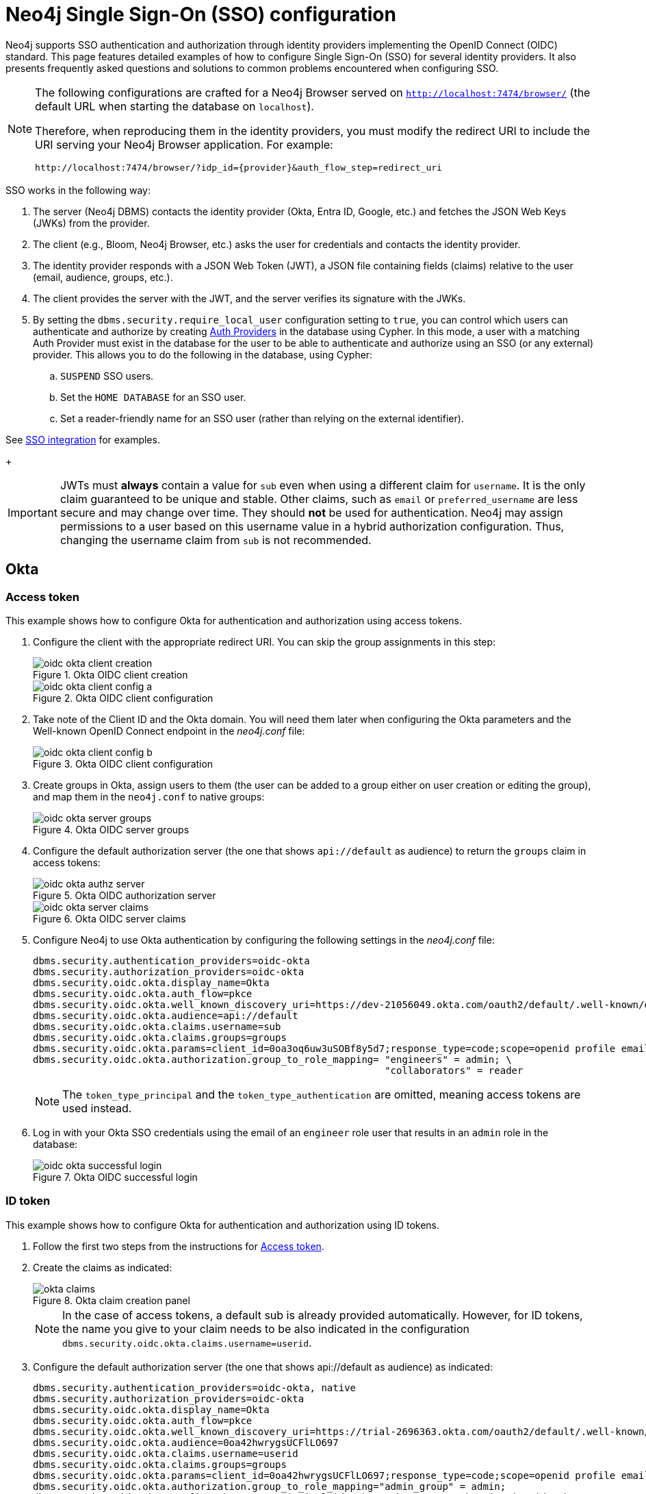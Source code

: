 [role=enterprise-edition]
[[tutorial-sso-configuration]]
= Neo4j Single Sign-On (SSO) configuration
:description: Detailed examples of how to configure Single Sign-On (SSO) for several identity providers. It also presents frequently asked questions and solutions to common problems encountered when configuring SSO.

Neo4j supports SSO authentication and authorization through identity providers implementing the OpenID Connect (OIDC) standard.
This page features detailed examples of how to configure Single Sign-On (SSO) for several identity providers.
It also presents frequently asked questions and solutions to common problems encountered when configuring SSO.

[NOTE]
====
The following configurations are crafted for a Neo4j Browser served on `http://localhost:7474/browser/` (the default URL when starting the database on `localhost`).

Therefore, when reproducing them in the identity providers, you must modify the redirect URI to include the URI serving your Neo4j Browser application.
For example:

`+++http://localhost:7474/browser/?idp_id={provider}&auth_flow_step=redirect_uri+++`
====

SSO works in the following way:

. The server (Neo4j DBMS) contacts the identity provider (Okta, Entra ID, Google, etc.) and fetches the JSON Web Keys (JWKs) from the provider.
. The client (e.g., Bloom, Neo4j Browser, etc.) asks the user for credentials and contacts the identity provider.
. The identity provider responds with a JSON Web Token (JWT), a JSON file containing fields (claims) relative to the user (email, audience, groups, etc.).
. The client provides the server with the JWT, and the server verifies its signature with the JWKs.
[role=label--new-5.24]
. By setting the `dbms.security.require_local_user` configuration setting to `true`, you can control which users can authenticate and authorize by creating xref:authentication-authorization/auth-providers.adoc[Auth Providers] in the database using Cypher.
In this mode, a user with a matching Auth Provider must exist in the database for the user to be able to authenticate and authorize using an SSO (or any external) provider.
This allows you to do the following in the database, using Cypher:
.. `SUSPEND` SSO users.
.. Set the `HOME DATABASE` for an SSO user.
.. Set a reader-friendly name for an SSO user (rather than relying on the external identifier).

See xref:authentication-authorization/sso-integration.adoc#auth-sso-auth-providers[SSO integration] for examples.
+
[IMPORTANT]
====
JWTs must *always* contain a value for `sub` even when using a different claim for `username`.
It is the only claim guaranteed to be unique and stable.
Other claims, such as `email` or `preferred_username` are less secure and may change over time.
They should *not* be used for authentication.
Neo4j may assign permissions to a user based on this username value in a hybrid authorization configuration.
Thus, changing the username claim from `sub` is not recommended.
====

== Okta

=== Access token

This example shows how to configure Okta for authentication and authorization using access tokens.

. Configure the client with the appropriate redirect URI.
You can skip the group assignments in this step:
+
image::sso-configuration-tutorials/oidc-okta-client-creation.png[title="Okta OIDC client creation"]
+
image::sso-configuration-tutorials/oidc-okta-client-config-a.png[title="Okta OIDC client configuration"]

. Take note of the Client ID and the Okta domain.
You will need them later when configuring the Okta parameters and the Well-known OpenID Connect endpoint in the _neo4j.conf_ file:
+
image::sso-configuration-tutorials/oidc-okta-client-config-b.png[title="Okta OIDC client configuration"]

. Create groups in Okta, assign users to them (the user can be added to a group either on user creation or editing the group), and map them in the `neo4j.conf` to native groups:
+
image::sso-configuration-tutorials/oidc-okta-server-groups.png[title="Okta OIDC server groups"]

. Configure the default authorization server (the one that shows `api://default` as audience) to return the `groups` claim in access tokens:
+
image::sso-configuration-tutorials/oidc-okta-authz-server.png[title="Okta OIDC authorization server"]
+
image::sso-configuration-tutorials/oidc-okta-server-claims.png[title="Okta OIDC server claims"]
+
. Configure Neo4j to use Okta authentication by configuring the following settings in the _neo4j.conf_ file:
+
[source, properties]
----
dbms.security.authentication_providers=oidc-okta
dbms.security.authorization_providers=oidc-okta
dbms.security.oidc.okta.display_name=Okta
dbms.security.oidc.okta.auth_flow=pkce
dbms.security.oidc.okta.well_known_discovery_uri=https://dev-21056049.okta.com/oauth2/default/.well-known/openid-configuration
dbms.security.oidc.okta.audience=api://default
dbms.security.oidc.okta.claims.username=sub
dbms.security.oidc.okta.claims.groups=groups
dbms.security.oidc.okta.params=client_id=0oa3oq6uw3uSOBf8y5d7;response_type=code;scope=openid profile email
dbms.security.oidc.okta.authorization.group_to_role_mapping= "engineers" = admin; \
                                                             "collaborators" = reader
----
+
[NOTE]
====
The `token_type_principal` and the `token_type_authentication` are omitted, meaning access tokens are used instead.
====

. Log in with your Okta SSO credentials using the email of an `engineer` role user that results in an `admin` role in the database:
+
image::sso-configuration-tutorials/oidc-okta-successful-login.png[title="Okta OIDC successful login"]

=== ID token

This example shows how to configure Okta for authentication and authorization using ID tokens.

. Follow the first two steps from the instructions for xref:#_access_token[Access token].

. Create the claims as indicated:
+
image::sso-configuration-tutorials/okta-claims.svg[title="Okta claim creation panel"]
+
[NOTE]
====
In the case of access tokens, a default sub is already provided automatically.
However, for ID tokens, the name you give to your claim needs to be also indicated in the configuration `dbms.security.oidc.okta.claims.username=userid`.
====
+
. Configure the default authorization server (the one that shows api://default as audience) as indicated:
+
[source, properties]
----
dbms.security.authentication_providers=oidc-okta, native
dbms.security.authorization_providers=oidc-okta
dbms.security.oidc.okta.display_name=Okta
dbms.security.oidc.okta.auth_flow=pkce
dbms.security.oidc.okta.well_known_discovery_uri=https://trial-2696363.okta.com/oauth2/default/.well-known/openid-configuration
dbms.security.oidc.okta.audience=0oa42hwrygsUCFlLO697
dbms.security.oidc.okta.claims.username=userid
dbms.security.oidc.okta.claims.groups=groups
dbms.security.oidc.okta.params=client_id=0oa42hwrygsUCFlLO697;response_type=code;scope=openid profile email
dbms.security.oidc.okta.authorization.group_to_role_mapping="admin_group" = admin;
dbms.security.oidc.okta.config=token_type_principal=id_token;token_type_authentication=id_token
----
+
. You should now find the audience under Okta's sign-on tab:
+
image::sso-configuration-tutorials/okta-sign-on-tab.svg[title="Okta's sign-on tab"]
+
[role=label--new-5.24]
. (Optional). If you want to mandate that users exist in the database in order to authenticate and authorize, you can use xref:authentication-authorization/auth-providers.adoc[Auth Providers] to achieve this.
Set the `dbms.security.require_local_user` configuration setting to `true` in the _neo4j.conf_ file to enable this mode.
For example to create a user `jake` who can authenticate using native or Okta, and authorize using Okta (as configured in step 3), you can use the following Cypher query:
[source, cypher, role=noplay]
----
CREATE USER jake
SET HOME DATABASE 'jakesHomeDb'
SET AUTH 'oidc-okta' {SET ID 'jakesUniqueOktaUserId'} // `jakesUniqueOktaUserId` must match the value of the claim that you configured via dbms.security.oidc.okta.claims.username
SET AUTH 'native' {SET PASSWORD 'changeme' SET PASSWORD CHANGE REQUIRED}
----

See xref:authentication-authorization/sso-integration.adoc#auth-sso-auth-providers[SSO integration] for further examples.



== Microsoft Entra ID (formerly Azure Active Directory)

=== Access token

This example shows how to configure Entra ID for authentication and authorization using an access token.

. After the successful creation of your SSO application in Azure, open the *Token configuration* tab to configure a token.
.. Click *Add groups claim*.
.. Select *Security groups* to include in your access token.
.. Save your changes.

. Open the **Expose an API** tab and select **Add a Scope**.
.. If you click the **Add a Scope** button for the first time, you see a new pane stating that you need to add an _Application ID URI_ before proceeding.
+
You can find it on your app *Overview* page. 
+
.The GUID is used to identify specific resources or instances within Azure. You can find it on the app registration page.
image::sso-configuration-tutorials/azure-id.svg[]
+
.. Click *Save and continue* after setting the _Application ID URI_.

. Fill in all mandatory fields in the pane **Add a scope**.
.. Enter a new *Scope name*, *Admin consent display name*, and *Admin consent description*.
.. Make sure the *Enabled* scope state is selected.
.. Select the *Add scope* button again to create a new scope.
You can add all scopes supported by your API.
+
Once the scopes are created, make a note of them for use later.

. Configure Neo4j to use Entra ID for authentication by configuring the following settings in the _neo4j.conf_ file:
+
[source, properties]
----
# Configure the access_token
dbms.security.oidc.azure.config=principal=unique_name;code_challenge_method=S256;token_type_principal=access_token;token_type_authentication=access_token
# Configure the OIDC token endpoint with the Directory (tenant) ID
dbms.security.oidc.azure.token_endpoint=https://login.microsoftonline.com/54e85725-ed2a-49a4-a19e-11c8d29f9a0f/oauth2/v2.0/token
# Configure the iss claim in the id token with the Directory (tenant) ID
# Make sure you add the trailing slash (`/`) at the end of the URL, or this operation might fail.
dbms.security.oidc.azure.issuer=https://sts.windows.net/54e85725-ed2a-49a4-a19e-11c8d29f9a0f/
# Provide the Entra ID parameters, such as client_id, response_type, scope, etc.
dbms.security.oidc.azure.params=client_id=4376dc8b-b5af-424f-9ada-c1c1b2d416b9;response_type=code;scope=openid profile email api://4376dc8b-b5af-424f-9ada-c1c1b2d416b9/access-token
----
+
[NOTE]
====
As previously mentioned, the GUID here is also the Directory (tenant) ID.
Make sure you add the trailing slash (`/`) at the end or this operation might fail.

The audience parameter for access tokens is typically set with `api://` at the front.
====


=== ID token

This example shows how to configure Entra ID for authentication and authorization using ID tokens.

==== Register the application

. Log in to the https://portal.azure.com/#home[Azure portal].
. Navigate to *Microsoft Entra ID > Overview*.
. From the *Add* dropdown menu, select *App registration* and fill in the following information to create your SSO application:
+
image::sso-configuration-tutorials/oidc-azure-client-creation.png[title="Entra OIDC client creation"]
The redirect URI `http://localhost:7474/browser/?idp_id=azure&auth_flow_step=redirect_uri` is the URI that will accept returned token responses after successful authentication.
. Click *Register*.


==== Configure Neo4j
. After the successful app creation, on the app's *Overview* page, find the Application (client) ID value. Use it to configure the following properties in the _neo4j.conf_ file.
+
[source, properties]
----
dbms.security.oidc.azure.audience=c2830ff5-86d9-4e38-8a2b-9efad6f3d06d
dbms.security.oidc.azure.params=client_id=c2830ff5-86d9-4e38-8a2b-9efad6f3d06d;response_type=code;scope=openid profile email
----

. Navigate to *Endpoints*, to find the OpenID Connect metadata document. Use it to configure the `well_known_discovery_uri` in the _neo4j.conf_ file.
+
image::sso-configuration-tutorials/oidc-azure-client-config.png[title="Entra OIDC client config"]
+
[source, properties]
----
dbms.security.oidc.azure.well_known_discovery_uri=https://login.microsoftonline.com/ce976899-299d-4a01-91e5-a5fee8f98626/v2.0/.well-known/openid-configuration
----

. Configure Neo4j to use Entra ID authentication by configuring the following settings in the _neo4j.conf_ file:
+
[source, properties]
----
dbms.security.authentication_providers=oidc-azure
dbms.security.authorization_providers=oidc-azure
dbms.security.oidc.azure.display_name=Azure
dbms.security.oidc.azure.auth_flow=pkce
dbms.security.oidc.azure.config=token_type_principal=id_token;token_type_authentication=id_token
----

. Configure which JWT claim should be used for usernames. Possible values are `sub`, `email`, or `preferred_username`.
+
[IMPORTANT]
====
`sub` is the only claim guaranteed to be unique and stable.
For details, see https://learn.microsoft.com/en-us/azure/active-directory/develop/id-tokens#using-claims-to-reliably-identify-a-user-subject-and-object-id[Microsoft documentation] as well as the https://openid.net/specs/openid-connect-core-1_0.html#ClaimStability[OpenId spec].
====
+
[source, properties]
----
dbms.security.oidc.azure.claims.username=sub
----

==== Map Entra groups to Neo4j roles

Decide whether you want to use Entra groups directly or Entra App Roles.

Using Entra groups directly might be convenient if you already have users assigned to those groups and want to perform Group-to-Role mapping in Neo4j settings.

Entra App Roles allow a layer of separation between Neo4j roles and groups.
When App Roles are used, only the roles relevant to Neo4j are sent in the JWT token.
This prevents leaking permissions between applications.
JWT tokens also have a limitation of 200 roles per token per user, which can be avoided by sending only the relevant App Roles.

Details about Entra ID App Roles can be found in the https://learn.microsoft.com/en-us/entra/identity-platform/howto-add-app-roles-in-apps[Microsoft documentation].

==== Using Entra groups directly

. Configure the server to return the Group Object IDs in the JWT identity tokens.
To do this, set `groupMembershipClaims` to `SecurityGroup` in the Manifest of the registered application:
+
image::sso-configuration-tutorials/oidc-azure-server-claims.png[title="Entra OIDC server claims"]

. Create groups in the Entra AD console and assign users to them.
Take note of the Object Id column.
In the next step, you must map these to user roles in the Neo4j settings.
+
image::sso-configuration-tutorials/oidc-azure-server-groups.png[title="Entra OIDC server groups"]

. Configure a mapping from Entra Group Object IDs to Neo4j roles.
For details, see xref:authentication-authorization/sso-integration.adoc#auth-sso-map-idp-roles[Map the Identity Provider Groups to the Neo4j Roles].
+
[source, properties]
----
dbms.security.oidc.azure.authorization.group_to_role_mapping= "e8b6ddfa-688d-4ace-987d-6cc5516af188" = admin; \
                                                              "9e2a31e1-bdd1-47fe-844d-767502bd138d" = reader
----
+

. Configure Neo4j to use the `groups` field from the JWT token.
+
[source, properties]
----
dbms.security.oidc.azure.claims.groups=groups
----

==== Using Entra ID App Roles

. On the app's home page, navigate to *App roles* and add the Neo4j roles to the Microsoft Entra ID.
+
image::sso-configuration-tutorials/oidc-azure-app-roles.png[title="Entra OIDC app roles config"]

. The *Value* column in the App roles config must either correspond to Neo4j Roles or be mapped in the _neo4j.conf_ file.
For details, see xref:authentication-authorization/sso-integration.adoc#auth-sso-map-idp-roles[Map the Identity Provider Groups to the Neo4j Roles].
+
[source, properties]
----
dbms.security.oidc.azure.authorization.group_to_role_mapping= "managers" = admin; \
                                                              "engineers" = reader
----

. Configure Neo4j to use the `roles` field from the JWT token.
+
[source, properties]

----
dbms.security.oidc.azure.claims.groups=roles
----

[role=label--new-5.24]
. (Optional). If you want to mandate that users exist in the database in order to authenticate and authorize, you can use xref:authentication-authorization/auth-providers.adoc[Auth Providers] to achieve this.
Set the `dbms.security.require_local_user` configuration setting to `true` in the _neo4j.conf_ file to enable this mode.
For example to create a user `jake` who can authenticate and authorize using Entra, you can use the following Cypher query:
[source, cypher, role=noplay]
----
CREATE USER jake
SET HOME DATABASE 'jakesHomeDb'
SET AUTH 'oidc-azure' {SET ID 'jakesUniqueAzureUserId'} // `jakesUniqueAzureUserId` must match the value of the claim that you configured via dbms.security.oidc.azure.claims.username
----

See xref:authentication-authorization/sso-integration.adoc#auth-sso-auth-providers[SSO integration] for further examples.


== Google

This example shows how to use Google OpenID Connect for authentication using ID tokens in conjunction with native authorization.


. Configure the client and the redirect URI:
+
image::sso-configuration-tutorials/oidc-google-client-creation.png[title="Google OIDC client creation"]
+
image::sso-configuration-tutorials/oidc-google-client-config.png[title="Google OIDC client configuration"]
+
[IMPORTANT]
====
SSO authorization does not work with Google, as the JWT returned by Google does not contain information about the groups that a user belongs to, and cannot be configured to.
Therefore, it is recommended to use native (or another flavor) authorization by creating a native version of the user in Neo4j.
====

. Configure Neo4j to use Google authentication by configuring the following settings in the _neo4j.conf_ file:
+
[source, properties]
----
dbms.security.authentication_providers=oidc-google
dbms.security.authorization_providers=native
dbms.security.oidc.google.display_name=Google
dbms.security.oidc.google.auth_flow=pkce
dbms.security.oidc.google.well_known_discovery_uri=https://accounts.google.com/.well-known/openid-configuration
dbms.security.oidc.google.audience=345461137297-v9brpjmgbvbm3d5s9fq65tktevosd3rn.apps.googleusercontent.com
dbms.security.oidc.google.claims.username=email
dbms.security.oidc.google.params=client_id=345461137297-v9brpjmgbvbm3d5s9fq65tktevosd3rn.apps.googleusercontent.com;response_type=code;scope=openid profile email
dbms.security.oidc.google.token_params=client_secret=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
dbms.security.oidc.google.config=token_type_principal=id_token;token_type_authentication=id_token
----

There are then two ways to create the user in the database (which is required to give the users roles from native authorization):

. Using Auth Providers.
xref:authentication-authorization/auth-providers.adoc[Auth Providers] allow us to specify authentication and authorization providers at the user-level which is useful in this scenario.
This approach relies on the existence of an `admin` user who can authenticate natively, and can themselves create less privileged users who may only authenticate using `oidc-google` and who will receive the roles granted to them using `native` authorization.

[NOTE]
====
An admin user with the name `neo4j` is created by default when the database is xref:configuration/set-initial-password.adoc[first started].
====

.. Change the configuration to allow `native` authentication (for use only by the `admin` user):

[source, properties]
----
dbms.security.authentication_providers=oidc-google, native
----

.. Set the `dbms.security.require_local_user` configuration setting to `true` in the _neo4j.conf_ file.
This will switch to __User Auth Providers__ mode whereby users can only authenticate and authorize if they have a corresponding Auth Provider in the database.

[source, properties]
----
dbms.security.require_local_user=true
----


.. Create a user who can authenticate and authorize using `oidc-google` (they will not be able to authenticate using `native` (username and password) authentication, only `oidc-google`):

[source, cypher, role=noplay]
----
CREATE USER jake
SET HOME DATABASE 'jakesHomeDb'
SET AUTH 'oidc-google' {SET ID 'jakesUniqueGoogleUserId'} // `jakesUniqueGoogleUserId` must match the value of the claim that you configured via dbms.security.oidc.google.claims.username
----

.. Grant the user roles using native authorization.

[source, cypher, role=noplay]
----
GRANT ROLE reader TO jake
----

The user will implicitly receive `native` authorization because `native` is in the list of authorization providers and you have explicitly granted the user a role.

Once you have set up your users in this way, you can now disable native authentication for the database completely:

[source, properties]
----
dbms.security.authentication_providers=oidc-google
----



. Alternatively, if you don't use Auth Providers, you can temporarily enable `native` authentication to create an SSO-authenticated admin user `alice` who can then create other users who can only authenticate using SSO.

To do this we temporarily enable native authentication:

[source, properties]
----
dbms.security.authentication_providers=oidc-google, native
----

Then, create an SSO-authenticated `admin` user (in this example an equivalent of `alice@neo4j-test.com` must be set up in the Google SSO provider and their credentials must be known):

[source]
----
CREATE USER `alice@neo4j-test.com` SET PASSWORD 'secretpassword';
GRANT ROLE admin to `alice@neo4j-test.com`;
----

Disable native authentication for the database to prevent users logging in with username and password:

[source, properties]
----
dbms.security.authentication_providers=oidc-google
----

. Log via Google SSO as `alice@neo4j-test.com`, the `admin` user

. Use this admin user to create other users who can only authenticate using `oidc-google` and will receive the roles granted to them using `native` authorization.


[source, cypher, role=noplay]
----
CREATE USER jakesUniqueGoogleUserId // `jakesUniqueGoogleUserId` must match the value of the claim that you configured via dbms.security.oidc.google.claims.username
SET HOME DATABASE 'jakesHomeDb'
SET PASSWORD 'secretpassword' SET PASSWORD CHANGE NOT
REQUIRED
----

.. Grant the user roles using native authorization

[source, cypher, role=noplay]
----
GRANT ROLE reader TO jakesUniqueGoogleUserId
----

== FAQ

=== When should `pkce` be used as auth flow?
Assuming the client (Neo4j Browser or Bloom) can be accessed through the public internet, always use `pkce` auth-flow rather than `implicit` because the latter requires the client's secret to be available to the public client.
In general, if both flows are available, it is recommended to opt for `pkce` because it is more secure than `implicit`.

=== Is Google authentication secure if it has a client secret listed in the config?
Yes.
Google uses the pkce flow, but identity providers sometimes also use a client secret to ensure the client asking for a token is the one using it (pkce does not guarantee that).
The client secret does not add any additional security as it is public but the `pkce` flow provides sufficient security.

=== Could not parse JWT of type "access_token"
When getting the message `Failed to get credentials: Could not parse JWT of type "access_token"` on Browser, it probably means the provider only accepts ID tokens.

image::sso-configuration-tutorials/oidc-access-token-error.png[title="Failed to parse JWT of type access_token"]

Change to ID tokens in your _neo4j.conf_:

[source, properties]
----
dbms.security.oidc.{{provider}}.config=token_type_principal=id_token;token_type_authentication=id_token
----

=== When should identity tokens vs. access tokens be used?
It is generally safer to use access tokens when possible due to being shorter-lived.
If authorization permissions change on the identity provider, Neo4j will fail authorization.
Neo4j Browser will try to reconnect and reflect the changed permissions faster than if ID tokens were used.

=== Debug logging of JWT claims

While setting up an OIDC integration, it is sometimes necessary to perform troubleshooting.
In these cases, it can be useful to view the claims contained in the JWT supplied by the identity provider.
To enable the logging of these claims at `DEBUG` level in the security log, set xref:configuration/configuration-settings.adoc#config_dbms.security.logs.oidc.jwt_claims_at_debug_level_enabled[dbms.security.logs.oidc.jwt_claims_at_debug_level_enabled] to `true` and the security log level to `DEBUG`.

[WARNING]
====
Make sure to set xref:configuration/configuration-settings.adoc#config_dbms.security.logs.oidc.jwt_claims_at_debug_level_enabled[dbms.security.logs.oidc.jwt_claims_at_debug_level_enabled] back to `false` for production environments to avoid unwanted logging of potentially sensitive information.
Also, bear in mind that the set of claims provided by an identity provider in the JWT can change over time.
====

=== How to debug further problems with the configuration
Apart from the logs available in _logs/debug.log_ and _logs/security.log_ in the Neo4j path, you can also use the web-development console in your web browser when doing the SSO authentication flow with Bloom or Neo4j Browser.
This could reveal potential problems, such as the one presented below with an example identity provider and the Cross-Origin Request policy:

image::sso-configuration-tutorials/oidc-cors-error.png[title="CORS error"]

The solution involves adding the redirect domain to the list of allowed domains in the provider (in this case, `localhost:8080`):

image::sso-configuration-tutorials/oidc-cors-error-solution.png[title="CORS error solution allowing the redirect domain on the provider"]
